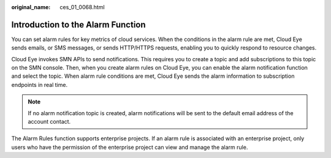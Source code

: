 :original_name: ces_01_0068.html

.. _ces_01_0068:

Introduction to the Alarm Function
==================================

You can set alarm rules for key metrics of cloud services. When the conditions in the alarm rule are met, Cloud Eye sends emails, or SMS messages, or sends HTTP/HTTPS requests, enabling you to quickly respond to resource changes.

Cloud Eye invokes SMN APIs to send notifications. This requires you to create a topic and add subscriptions to this topic on the SMN console. Then, when you create alarm rules on Cloud Eye, you can enable the alarm notification function and select the topic. When alarm rule conditions are met, Cloud Eye sends the alarm information to subscription endpoints in real time.

.. note::

   If no alarm notification topic is created, alarm notifications will be sent to the default email address of the account contact.

The Alarm Rules function supports enterprise projects. If an alarm rule is associated with an enterprise project, only users who have the permission of the enterprise project can view and manage the alarm rule.
